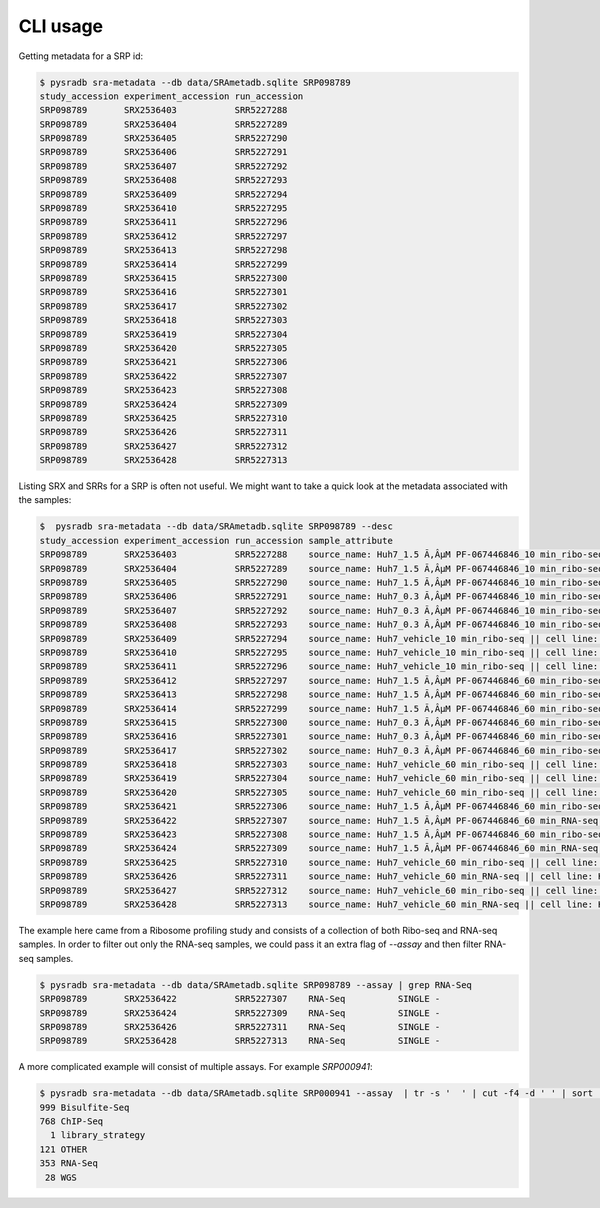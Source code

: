 #########
CLI usage
#########

Getting metadata for a SRP id:


.. code-block:: bash

   $ pysradb sra-metadata --db data/SRAmetadb.sqlite SRP098789
   study_accession experiment_accession run_accession
   SRP098789       SRX2536403           SRR5227288
   SRP098789       SRX2536404           SRR5227289
   SRP098789       SRX2536405           SRR5227290
   SRP098789       SRX2536406           SRR5227291
   SRP098789       SRX2536407           SRR5227292
   SRP098789       SRX2536408           SRR5227293
   SRP098789       SRX2536409           SRR5227294
   SRP098789       SRX2536410           SRR5227295
   SRP098789       SRX2536411           SRR5227296
   SRP098789       SRX2536412           SRR5227297
   SRP098789       SRX2536413           SRR5227298
   SRP098789       SRX2536414           SRR5227299
   SRP098789       SRX2536415           SRR5227300
   SRP098789       SRX2536416           SRR5227301
   SRP098789       SRX2536417           SRR5227302
   SRP098789       SRX2536418           SRR5227303
   SRP098789       SRX2536419           SRR5227304
   SRP098789       SRX2536420           SRR5227305
   SRP098789       SRX2536421           SRR5227306
   SRP098789       SRX2536422           SRR5227307
   SRP098789       SRX2536423           SRR5227308
   SRP098789       SRX2536424           SRR5227309
   SRP098789       SRX2536425           SRR5227310
   SRP098789       SRX2536426           SRR5227311
   SRP098789       SRX2536427           SRR5227312
   SRP098789       SRX2536428           SRR5227313


Listing SRX and SRRs for a SRP is often not useful. We might
want to take a quick look at the metadata associated with
the samples:

.. code-block:: bash

   $  pysradb sra-metadata --db data/SRAmetadb.sqlite SRP098789 --desc
   study_accession experiment_accession run_accession sample_attribute
   SRP098789       SRX2536403           SRR5227288    source_name: Huh7_1.5 Ã‚ÂµM PF-067446846_10 min_ribo-seq || cell line: Huh7 || treatment time: 10 min || library type: ribo-seq
   SRP098789       SRX2536404           SRR5227289    source_name: Huh7_1.5 Ã‚ÂµM PF-067446846_10 min_ribo-seq || cell line: Huh7 || treatment time: 10 min || library type: ribo-seq
   SRP098789       SRX2536405           SRR5227290    source_name: Huh7_1.5 Ã‚ÂµM PF-067446846_10 min_ribo-seq || cell line: Huh7 || treatment time: 10 min || library type: ribo-seq
   SRP098789       SRX2536406           SRR5227291    source_name: Huh7_0.3 Ã‚ÂµM PF-067446846_10 min_ribo-seq || cell line: Huh7 || treatment time: 10 min || library type: ribo-seq
   SRP098789       SRX2536407           SRR5227292    source_name: Huh7_0.3 Ã‚ÂµM PF-067446846_10 min_ribo-seq || cell line: Huh7 || treatment time: 10 min || library type: ribo-seq
   SRP098789       SRX2536408           SRR5227293    source_name: Huh7_0.3 Ã‚ÂµM PF-067446846_10 min_ribo-seq || cell line: Huh7 || treatment time: 10 min || library type: ribo-seq
   SRP098789       SRX2536409           SRR5227294    source_name: Huh7_vehicle_10 min_ribo-seq || cell line: Huh7 || treatment time: 10 min || library type: ribo-seq
   SRP098789       SRX2536410           SRR5227295    source_name: Huh7_vehicle_10 min_ribo-seq || cell line: Huh7 || treatment time: 10 min || library type: ribo-seq
   SRP098789       SRX2536411           SRR5227296    source_name: Huh7_vehicle_10 min_ribo-seq || cell line: Huh7 || treatment time: 10 min || library type: ribo-seq
   SRP098789       SRX2536412           SRR5227297    source_name: Huh7_1.5 Ã‚ÂµM PF-067446846_60 min_ribo-seq || cell line: Huh7 || treatment time: 60 min || library type: ribo-seq
   SRP098789       SRX2536413           SRR5227298    source_name: Huh7_1.5 Ã‚ÂµM PF-067446846_60 min_ribo-seq || cell line: Huh7 || treatment time: 60 min || library type: ribo-seq
   SRP098789       SRX2536414           SRR5227299    source_name: Huh7_1.5 Ã‚ÂµM PF-067446846_60 min_ribo-seq || cell line: Huh7 || treatment time: 60 min || library type: ribo-seq
   SRP098789       SRX2536415           SRR5227300    source_name: Huh7_0.3 Ã‚ÂµM PF-067446846_60 min_ribo-seq || cell line: Huh7 || treatment time: 60 min || library type: ribo-seq
   SRP098789       SRX2536416           SRR5227301    source_name: Huh7_0.3 Ã‚ÂµM PF-067446846_60 min_ribo-seq || cell line: Huh7 || treatment time: 60 min || library type: ribo-seq
   SRP098789       SRX2536417           SRR5227302    source_name: Huh7_0.3 Ã‚ÂµM PF-067446846_60 min_ribo-seq || cell line: Huh7 || treatment time: 60 min || library type: ribo-seq
   SRP098789       SRX2536418           SRR5227303    source_name: Huh7_vehicle_60 min_ribo-seq || cell line: Huh7 || treatment time: 60 min || library type: ribo-seq
   SRP098789       SRX2536419           SRR5227304    source_name: Huh7_vehicle_60 min_ribo-seq || cell line: Huh7 || treatment time: 60 min || library type: ribo-seq
   SRP098789       SRX2536420           SRR5227305    source_name: Huh7_vehicle_60 min_ribo-seq || cell line: Huh7 || treatment time: 60 min || library type: ribo-seq
   SRP098789       SRX2536421           SRR5227306    source_name: Huh7_1.5 Ã‚ÂµM PF-067446846_60 min_ribo-seq || cell line: Huh7 || treatment time: 60 min || library type: ribo-seq
   SRP098789       SRX2536422           SRR5227307    source_name: Huh7_1.5 Ã‚ÂµM PF-067446846_60 min_RNA-seq || cell line: Huh7 || treatment time: 60 min || library type: polyA-seq
   SRP098789       SRX2536423           SRR5227308    source_name: Huh7_1.5 Ã‚ÂµM PF-067446846_60 min_ribo-seq || cell line: Huh7 || treatment time: 60 min || library type: ribo-seq
   SRP098789       SRX2536424           SRR5227309    source_name: Huh7_1.5 Ã‚ÂµM PF-067446846_60 min_RNA-seq || cell line: Huh7 || treatment time: 60 min || library type: polyA-seq
   SRP098789       SRX2536425           SRR5227310    source_name: Huh7_vehicle_60 min_ribo-seq || cell line: Huh7 || treatment time: 60 min || library type: ribo-seq
   SRP098789       SRX2536426           SRR5227311    source_name: Huh7_vehicle_60 min_RNA-seq || cell line: Huh7 || treatment time: 60 min || library type: polyA-seq
   SRP098789       SRX2536427           SRR5227312    source_name: Huh7_vehicle_60 min_ribo-seq || cell line: Huh7 || treatment time: 60 min || library type: ribo-seq
   SRP098789       SRX2536428           SRR5227313    source_name: Huh7_vehicle_60 min_RNA-seq || cell line: Huh7 || treatment time: 60 min || library type: polyA-seq


The example here came from a Ribosome profiling study and consists of a collection of
both Ribo-seq and RNA-seq samples. In order to filter out only the RNA-seq samples,
we could pass it an extra flag of `--assay` and then filter RNA-seq samples.

.. code-block:: bash

   $ pysradb sra-metadata --db data/SRAmetadb.sqlite SRP098789 --assay | grep RNA-Seq
   SRP098789       SRX2536422           SRR5227307    RNA-Seq          SINGLE -
   SRP098789       SRX2536424           SRR5227309    RNA-Seq          SINGLE -
   SRP098789       SRX2536426           SRR5227311    RNA-Seq          SINGLE -
   SRP098789       SRX2536428           SRR5227313    RNA-Seq          SINGLE -

A more complicated example will consist of multiple assays. For example `SRP000941`:

.. code-block:: bash

   $ pysradb sra-metadata --db data/SRAmetadb.sqlite SRP000941 --assay  | tr -s '  ' | cut -f4 -d ' ' | sort | uniq -c
   999 Bisulfite-Seq
   768 ChIP-Seq
     1 library_strategy
   121 OTHER
   353 RNA-Seq
    28 WGS


